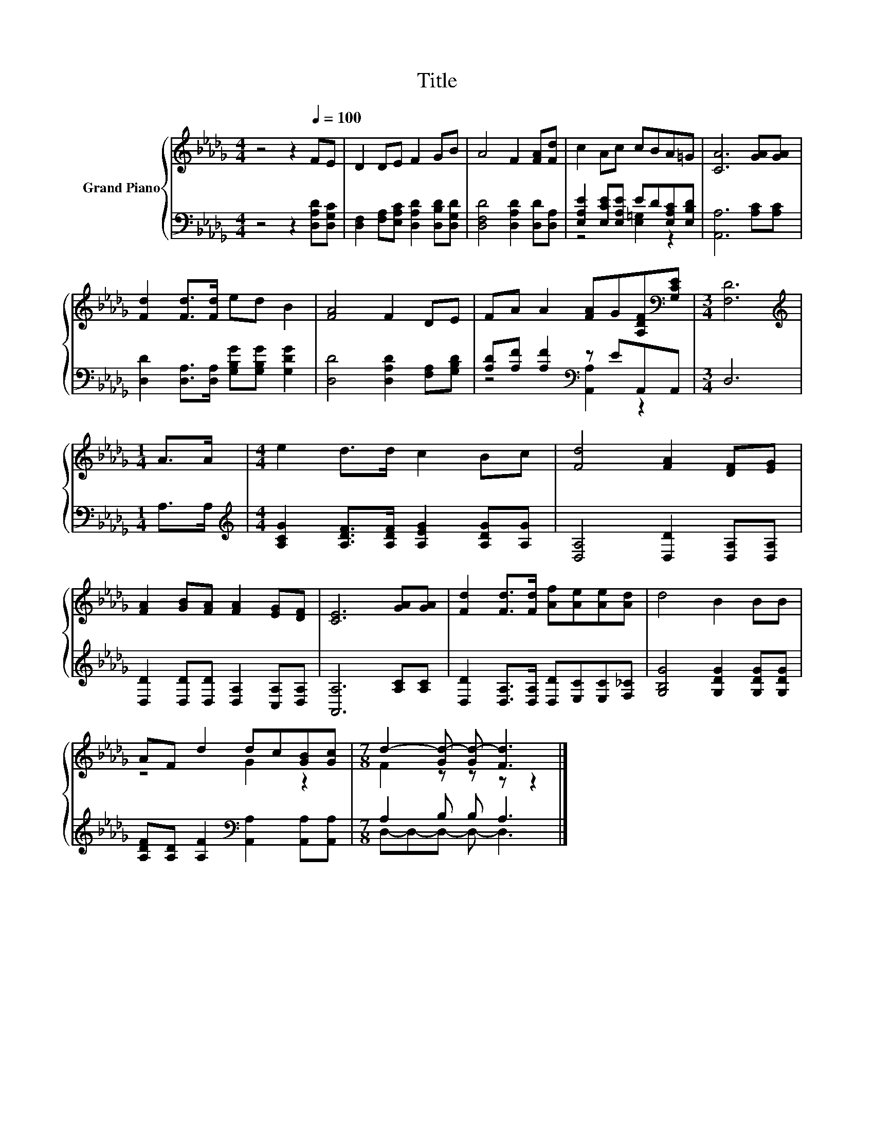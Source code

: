 X:1
T:Title
%%score { ( 1 4 ) | ( 2 3 ) }
L:1/8
M:4/4
K:Db
V:1 treble nm="Grand Piano"
V:4 treble 
V:2 bass 
V:3 bass 
V:1
 z4 z2[Q:1/4=100] FE | D2 DE F2 GB | A4 F2 [FA][Fd] | c2 Ac cBA=G | [CA]6 [GA][GA] | %5
 [Fd]2 [Fd]>[Fd] ed B2 | [FA]4 F2 DE | FA A2 [FA]G[A,DF][K:bass][G,CE] |[M:3/4] [F,D]6 | %9
[M:1/4][K:treble] A>A |[M:4/4] e2 d>d c2 Bc | [Fd]4 [FA]2 [DF][EG] | %12
 [FA]2 [GB][FA] [FA]2 [EG][DF] | [CE]6 [GA][GA] | [Fd]2 [Fd]>[Fd] [Af][Ae][Ae][Ad] | d4 B2 BB | %16
 AF d2 dc[GB][Gc] |[M:7/8] d2- [Gd-] [Gd-] [Fd]3 |] %18
V:2
 z4 z2 [D,A,D][D,G,C] | [D,F,]2 [F,A,][E,A,C] [D,A,D]2 [D,B,D][D,G,D] | %2
 [D,F,D]4 [D,A,D]2 [D,D][D,A,] | [E,A,E]2 [E,CE][E,A,E] ED[E,A,C][E,B,D] | [A,,A,]6 [A,C][A,C] | %5
 [D,D]2 [D,A,]>[D,A,] [G,B,G][G,B,G] [G,DG]2 | [D,D]4 [D,A,D]2 [F,A,][G,B,D] | %7
 [A,D][A,F] [A,F]2[K:bass] z EA,,A,, |[M:3/4] D,6 |[M:1/4] A,>A, | %10
[M:4/4][K:treble] [A,CG]2 [A,DF]>[A,DF] [A,EG]2 [A,DG][A,G] | [D,A,]4 [D,D]2 [D,A,][D,A,] | %12
 [D,D]2 [D,D][D,D] [D,A,]2 [C,A,][D,A,] | [A,,A,]6 [A,C][A,C] | %14
 [D,D]2 [D,A,]>[D,A,] [D,D][E,C][E,C][F,_C] | [G,B,G]4 [G,DG]2 [G,DG][G,DG] | %16
 [A,DF][A,D] [A,F]2[K:bass] [A,,A,]2 [A,,A,][A,,A,] |[M:7/8] A,2 B, B, A,3 |] %18
V:3
 x8 | x8 | x8 | z4 [E,=G,]2 z2 | x8 | x8 | x8 | z4[K:bass] [A,,A,]2 z2 |[M:3/4] x6 |[M:1/4] x2 | %10
[M:4/4][K:treble] x8 | x8 | x8 | x8 | x8 | x8 | x4[K:bass] x4 |[M:7/8] D,-D,-D,- D,- D,3 |] %18
V:4
 x8 | x8 | x8 | x8 | x8 | x8 | x8 | x7[K:bass] x |[M:3/4] x6 |[M:1/4][K:treble] x2 |[M:4/4] x8 | %11
 x8 | x8 | x8 | x8 | x8 | z4 G2 z2 |[M:7/8] F2 z z z z2 |] %18

